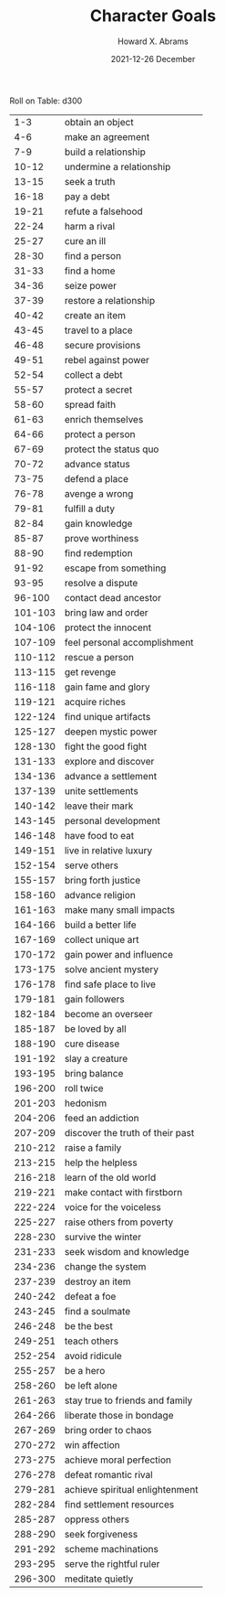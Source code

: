 #+TITLE:  Character Goals
#+AUTHOR: Howard X. Abrams
#+EMAIL:  howard.abrams@gmail.com
#+DATE:   2021-12-26 December
#+TAGS:   rpg ironsworn

Roll on Table: d300
 |     1-3 | obtain an object                 |
 |     4-6 | make an agreement                |
 |     7-9 | build a relationship             |
 |   10-12 | undermine a relationship         |
 |   13-15 | seek a truth                     |
 |   16-18 | pay a debt                       |
 |   19-21 | refute a falsehood               |
 |   22-24 | harm a rival                     |
 |   25-27 | cure an ill                      |
 |   28-30 | find a person                    |
 |   31-33 | find a home                      |
 |   34-36 | seize power                      |
 |   37-39 | restore a relationship           |
 |   40-42 | create an item                   |
 |   43-45 | travel to a place                |
 |   46-48 | secure provisions                |
 |   49-51 | rebel against power              |
 |   52-54 | collect a debt                   |
 |   55-57 | protect a secret                 |
 |   58-60 | spread faith                     |
 |   61-63 | enrich themselves                |
 |   64-66 | protect a person                 |
 |   67-69 | protect the status quo           |
 |   70-72 | advance status                   |
 |   73-75 | defend a place                   |
 |   76-78 | avenge a wrong                   |
 |   79-81 | fulfill a duty                   |
 |   82-84 | gain knowledge                   |
 |   85-87 | prove worthiness                 |
 |   88-90 | find redemption                  |
 |   91-92 | escape from something            |
 |   93-95 | resolve a dispute                |
 |  96-100 | contact dead ancestor            |
 | 101-103 | bring law and order              |
 | 104-106 | protect the innocent             |
 | 107-109 | feel personal accomplishment     |
 | 110-112 | rescue a person                  |
 | 113-115 | get revenge                      |
 | 116-118 | gain fame and glory              |
 | 119-121 | acquire riches                   |
 | 122-124 | find unique artifacts            |
 | 125-127 | deepen mystic power              |
 | 128-130 | fight the good fight             |
 | 131-133 | explore and discover             |
 | 134-136 | advance a settlement             |
 | 137-139 | unite settlements                |
 | 140-142 | leave their mark                 |
 | 143-145 | personal development             |
 | 146-148 | have food to eat                 |
 | 149-151 | live in relative luxury          |
 | 152-154 | serve others                     |
 | 155-157 | bring forth justice              |
 | 158-160 | advance religion                 |
 | 161-163 | make many small impacts          |
 | 164-166 | build a better life              |
 | 167-169 | collect unique art               |
 | 170-172 | gain power and influence         |
 | 173-175 | solve ancient mystery            |
 | 176-178 | find safe place to live          |
 | 179-181 | gain followers                   |
 | 182-184 | become an overseer               |
 | 185-187 | be loved by all                  |
 | 188-190 | cure disease                     |
 | 191-192 | slay a creature                  |
 | 193-195 | bring balance                    |
 | 196-200 | roll twice                       |
 | 201-203 | hedonism                         |
 | 204-206 | feed an addiction                |
 | 207-209 | discover the truth of their past |
 | 210-212 | raise a family                   |
 | 213-215 | help the helpless                |
 | 216-218 | learn of the old world           |
 | 219-221 | make contact with firstborn      |
 | 222-224 | voice for the voiceless          |
 | 225-227 | raise others from poverty        |
 | 228-230 | survive the winter               |
 | 231-233 | seek wisdom and knowledge        |
 | 234-236 | change the system                |
 | 237-239 | destroy an item                  |
 | 240-242 | defeat a foe                     |
 | 243-245 | find a soulmate                  |
 | 246-248 | be the best                      |
 | 249-251 | teach others                     |
 | 252-254 | avoid ridicule                   |
 | 255-257 | be a hero                        |
 | 258-260 | be left alone                    |
 | 261-263 | stay true to friends and family  |
 | 264-266 | liberate those in bondage        |
 | 267-269 | bring order to chaos             |
 | 270-272 | win affection                    |
 | 273-275 | achieve moral perfection         |
 | 276-278 | defeat romantic rival            |
 | 279-281 | achieve spiritual enlightenment  |
 | 282-284 | find settlement resources        |
 | 285-287 | oppress others                   |
 | 288-290 | seek forgiveness                 |
 | 291-292 | scheme machinations              |
 | 293-295 | serve the rightful ruler         |
 | 296-300 | meditate quietly                 |
